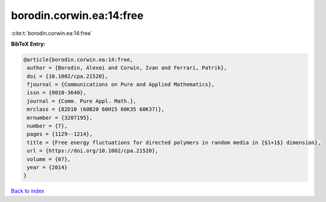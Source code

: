 borodin.corwin.ea:14:free
=========================

:cite:t:`borodin.corwin.ea:14:free`

**BibTeX Entry:**

.. code-block:: bibtex

   @article{borodin.corwin.ea:14:free,
    author = {Borodin, Alexei and Corwin, Ivan and Ferrari, Patrik},
    doi = {10.1002/cpa.21520},
    fjournal = {Communications on Pure and Applied Mathematics},
    issn = {0010-3640},
    journal = {Comm. Pure Appl. Math.},
    mrclass = {82D10 (60B20 60H15 60K35 60K37)},
    mrnumber = {3207195},
    number = {7},
    pages = {1129--1214},
    title = {Free energy fluctuations for directed polymers in random media in {$1+1$} dimension},
    url = {https://doi.org/10.1002/cpa.21520},
    volume = {67},
    year = {2014}
   }

`Back to index <../By-Cite-Keys.rst>`_
